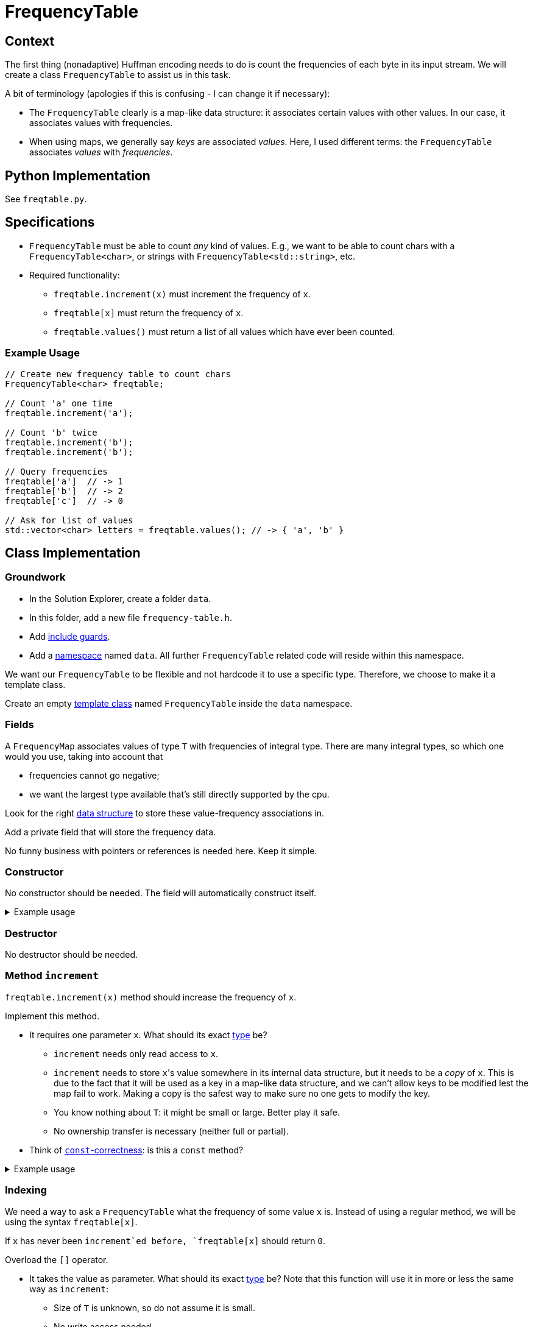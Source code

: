 # FrequencyTable

## Context

The first thing (nonadaptive) Huffman encoding needs to do is count the frequencies of each byte in its input stream.
We will create a class `FrequencyTable` to assist us in this task.

A bit of terminology (apologies if this is confusing - I can change it if necessary):

* The `FrequencyTable` clearly is a map-like data structure: it associates certain values with other values.
  In our case, it associates values with frequencies.
* When using maps, we generally say _keys_ are associated _values_.
  Here, I used different terms: the `FrequencyTable` associates _values_ with _frequencies_.

## Python Implementation

See `freqtable.py`.

## Specifications

* `FrequencyTable` must be able to count _any_ kind of values. E.g., we want to be able to count chars with a `FrequencyTable<char>`, or strings with `FrequencyTable<std::string>`, etc.
* Required functionality:
** `freqtable.increment(x)` must increment the frequency of `x`.
** `freqtable[x]` must return the frequency of `x`.
** `freqtable.values()` must return a list of all values which have ever been counted.

### Example Usage

[source,language="cpp"]
----
// Create new frequency table to count chars
FrequencyTable<char> freqtable;

// Count 'a' one time
freqtable.increment('a');

// Count 'b' twice
freqtable.increment('b');
freqtable.increment('b');

// Query frequencies
freqtable['a']  // -> 1
freqtable['b']  // -> 2
freqtable['c']  // -> 0

// Ask for list of values
std::vector<char> letters = freqtable.values(); // -> { 'a', 'b' }
----

## Class Implementation

### Groundwork

[TASK]
====
* In the Solution Explorer, create a folder `data`.
* In this folder, add a new file `frequency-table.h`.
* Add <<include-guards#,include guards>>.
* Add a <<namespaces#,namespace>> named `data`.
  All further `FrequencyTable` related code will reside within this namespace.
====

We want our `FrequencyTable` to be flexible and not hardcode it to use a specific type.
Therefore, we choose to make it a template class.

[TASK]
====
Create an empty <<templates#class,template class>> named `FrequencyTable` inside the `data` namespace.
====

### Fields

A `FrequencyMap` associates values of type `T` with frequencies of integral type.
There are many integral types, so which one would you use, taking into account that

* frequencies cannot go negative;
* we want the largest type available that's still directly supported by the cpu.

Look for the right https://en.cppreference.com/w/cpp/container/map[data structure] to store these value-frequency associations in.

[TASK]
====
Add a private field that will store the frequency data.

No funny business with pointers or references is needed here.
Keep it simple.
====

### Constructor

No constructor should be needed.
The field will automatically construct itself.

.Example usage
[%collapsible]
====
[source,language='cpp']
----
FrequencyTable<char> freqtable;
----
====

### Destructor

No destructor should be needed.

### Method `increment`

`freqtable.increment(x)` method should increase the frequency of `x`.

[TASK]
====
Implement this method.

* It requires one parameter `x`.
  What should its exact <<parameter-types#,type>> be?
** `increment` needs only read access to `x`.
** `increment` needs to store ``x``'s value somewhere in its internal data structure, but it needs to be a _copy_ of `x`.
   This is due to the fact that it will be used as a key in a map-like data structure, and we can't allow keys to be modified lest the map fail to work.
   Making a copy is the safest way to make sure no one gets to modify the key.
** You know nothing about `T`: it might be small or large.
   Better play it safe.
** No ownership transfer is necessary (neither full or partial).
* Think of <<const-correctness#,`const`-correctness>>: is this a `const` method?
====

.Example usage
[%collapsible]
====
[source,language='cpp']
----
FrequencyTable<char> freqtable;
freqtable.increment('a'); // a has now frequency 1
----
====

### Indexing

We need a way to ask a `FrequencyTable` what the frequency of some value `x` is.
Instead of using a regular method, we will be using the syntax `freqtable[x]`.

If `x` has never been `increment`ed before, `freqtable[x]` should return `0`.

[TASK]
====
Overload the `[]` operator.

* It takes the value as parameter. What should its exact <<parameter-types#,type>> be?
  Note that this function will use it in more or less the same way as `increment`:
** Size of `T` is unknown, so do not assume it is small.
** No write access needed.
** No ownership transfer.
* Return type: keep it simple.
* Think of <<const-correctness#,`const`-correctness>>.
* You might have to look up online how to find out if some `x` is https://www.cplusplus.com/reference/map/map/find/[part of a map or not].
====

[NOTE]
====
If you look online, they will often show an implementation that returns a reference.
This gives write access to the caller:

[source,language='cpp']
----
freqtable[x] = 5;
----

We do not want such functionality.
`freqtable[x]` should simply give us the frequency, nothing more.
====

.Example usage
[%collapsible]
====
[source,language='cpp']
----
FrequencyTable<char> freqtable;
freqtable['a']; // returns 0
freqtable.increment('a');
freqtable['a']; // returns 1
----
====

### Method `values`

This method should return a list of _values_ (i.e., not the frequencies.)
Return them using a `std::vector`.

[TASK]
====
Implement this method.

* No parameters needed.
* Think of <<const-correctness#,`const`-correctness>>.
* Return type: keep it simple and simply return the vector by value. No reference/pointer shenanigans necessary.
====

.Example usage
[%collapsible]
====
[source,language='cpp']
----
FrequencyTable<char> freqtable;
freqtable.values() // returns empty list { }
freqtable.increment('a');
freqtable.values() // returns list { 'a' }
----
====

## Helper Function

We want a helper function `count_frequencies` that given a vector of values, counts them and returns the frequencies as a `FrequencyTable`.
This function should reside _outside_ the class (but still inside the `data` namespace).

[TASK]
====
* This function is a <<templates#functions,template>>.
* It takes a vector of values as a parameter.
** This vector has the potential to be very large.
** The function needs only read access.
** The function does not store the vector internally.
* Return type: return the `FrequencyTable` by value.
====